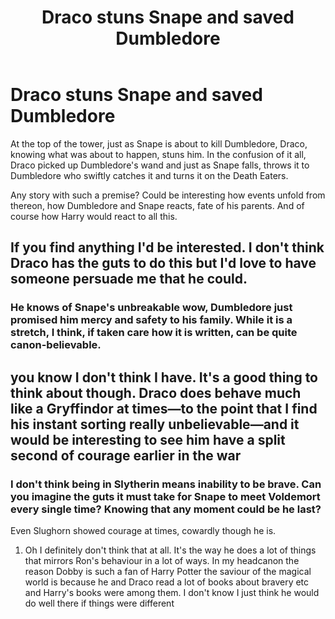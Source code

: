 #+TITLE: Draco stuns Snape and saved Dumbledore

* Draco stuns Snape and saved Dumbledore
:PROPERTIES:
:Author: albeva
:Score: 14
:DateUnix: 1605214841.0
:DateShort: 2020-Nov-13
:FlairText: Request
:END:
At the top of the tower, just as Snape is about to kill Dumbledore, Draco, knowing what was about to happen, stuns him. In the confusion of it all, Draco picked up Dumbledore's wand and just as Snape falls, throws it to Dumbledore who swiftly catches it and turns it on the Death Eaters.

Any story with such a premise? Could be interesting how events unfold from thereon, how Dumbledore and Snape reacts, fate of his parents. And of course how Harry would react to all this.


** If you find anything I'd be interested. I don't think Draco has the guts to do this but I'd love to have someone persuade me that he could.
:PROPERTIES:
:Author: subtropicalyland
:Score: 4
:DateUnix: 1605219061.0
:DateShort: 2020-Nov-13
:END:

*** He knows of Snape's unbreakable wow, Dumbledore just promised him mercy and safety to his family. While it is a stretch, I think, if taken care how it is written, can be quite canon-believable.
:PROPERTIES:
:Author: albeva
:Score: 2
:DateUnix: 1605219514.0
:DateShort: 2020-Nov-13
:END:


** you know I don't think I have. It's a good thing to think about though. Draco does behave much like a Gryffindor at times---to the point that I find his instant sorting really unbelievable---and it would be interesting to see him have a split second of courage earlier in the war
:PROPERTIES:
:Author: karigan_g
:Score: 3
:DateUnix: 1605268317.0
:DateShort: 2020-Nov-13
:END:

*** I don't think being in Slytherin means inability to be brave. Can you imagine the guts it must take for Snape to meet Voldemort every single time? Knowing that any moment could be he last?

Even Slughorn showed courage at times, cowardly though he is.
:PROPERTIES:
:Author: albeva
:Score: 1
:DateUnix: 1605268713.0
:DateShort: 2020-Nov-13
:END:

**** Oh I definitely don't think that at all. It's the way he does a lot of things that mirrors Ron's behaviour in a lot of ways. In my headcanon the reason Dobby is such a fan of Harry Potter the saviour of the magical world is because he and Draco read a lot of books about bravery etc and Harry's books were among them. I don't know I just think he would do well there if things were different
:PROPERTIES:
:Author: karigan_g
:Score: 2
:DateUnix: 1605268930.0
:DateShort: 2020-Nov-13
:END:

